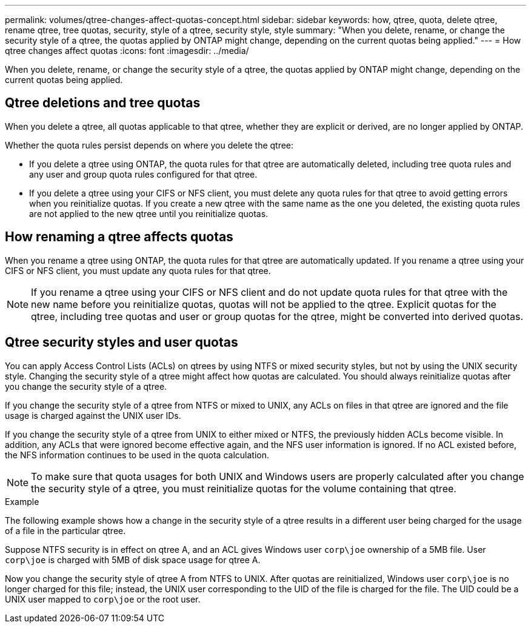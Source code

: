 ---
permalink: volumes/qtree-changes-affect-quotas-concept.html
sidebar: sidebar
keywords: how, qtree, quota, delete qtree, rename qtree, tree quotas, security, style of a qtree, security style, style
summary: "When you delete, rename, or change the security style of a qtree, the quotas applied by ONTAP might change, depending on the current quotas being applied."
---
= How qtree changes affect quotas
:icons: font
:imagesdir: ../media/

[.lead]
When you delete, rename, or change the security style of a qtree, the quotas applied by ONTAP might change, depending on the current quotas being applied.

== Qtree deletions and tree quotas

When you delete a qtree, all quotas applicable to that qtree, whether they are explicit or derived, are no longer applied by ONTAP.

Whether the quota rules persist depends on where you delete the qtree:

* If you delete a qtree using ONTAP, the quota rules for that qtree are automatically deleted, including tree quota rules and any user and group quota rules configured for that qtree.
* If you delete a qtree using your CIFS or NFS client, you must delete any quota rules for that qtree to avoid getting errors when you reinitialize quotas. If you create a new qtree with the same name as the one you deleted, the existing quota rules are not applied to the new qtree until you reinitialize quotas.

// ONTAPDOC-2119/GH-1818 2024-6-26 (keywords added)

== How renaming a qtree affects quotas

When you rename a qtree using ONTAP, the quota rules for that qtree are automatically updated. If you rename a qtree using your CIFS or NFS client, you must update any quota rules for that qtree.

NOTE: If you rename a qtree using your CIFS or NFS client and do not update quota rules for that qtree with the new name before you reinitialize quotas, quotas will not be applied to the qtree. Explicit quotas for the qtree, including tree quotas and user or group quotas for the qtree, might be converted into derived quotas.

== Qtree security styles and user quotas

You can apply Access Control Lists (ACLs) on qtrees by using NTFS or mixed security styles, but not by using the UNIX security style. Changing the security style of a qtree might affect how quotas are calculated. You should always reinitialize quotas after you change the security style of a qtree.

If you change the security style of a qtree from NTFS or mixed to UNIX, any ACLs on files in that qtree are ignored and the file usage is charged against the UNIX user IDs.

If you change the security style of a qtree from UNIX to either mixed or NTFS, the previously hidden ACLs become visible. In addition, any ACLs that were ignored become effective again, and the NFS user information is ignored. If no ACL existed before, the NFS information continues to be used in the quota calculation.

NOTE: To make sure that quota usages for both UNIX and Windows users are properly calculated after you change the security style of a qtree, you must reinitialize quotas for the volume containing that qtree.

.Example

The following example shows how a change in the security style of a qtree results in a different user being charged for the usage of a file in the particular qtree.

Suppose NTFS security is in effect on qtree A, and an ACL gives Windows user `corp\joe` ownership of a 5MB file. User `corp\joe` is charged with 5MB of disk space usage for qtree A.

Now you change the security style of qtree A from NTFS to UNIX. After quotas are reinitialized, Windows user `corp\joe` is no longer charged for this file; instead, the UNIX user corresponding to the UID of the file is charged for the file. The UID could be a UNIX user mapped to `corp\joe` or the root user.

// ONTAPDOC-2119/GH-1818 2024-6-24
